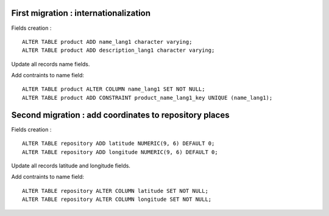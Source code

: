 First migration : internationalization
---------------------------------------

Fields creation : ::

    ALTER TABLE product ADD name_lang1 character varying;
    ALTER TABLE product ADD description_lang1 character varying;

Update all records name fields.

Add contraints to name field: ::

    ALTER TABLE product ALTER COLUMN name_lang1 SET NOT NULL;
    ALTER TABLE product ADD CONSTRAINT product_name_lang1_key UNIQUE (name_lang1);


Second migration : add coordinates to repository places
-------------------------------------------------------

Fields creation : ::

    ALTER TABLE repository ADD latitude NUMERIC(9, 6) DEFAULT 0;
    ALTER TABLE repository ADD longitude NUMERIC(9, 6) DEFAULT 0;

Update all records latitude and longitude fields.

Add contraints to name field: ::

    ALTER TABLE repository ALTER COLUMN latitude SET NOT NULL;
    ALTER TABLE repository ALTER COLUMN longitude SET NOT NULL;
